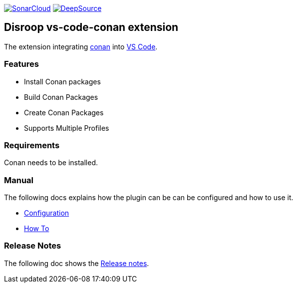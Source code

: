 
image:https://sonarcloud.io/images/project_badges/sonarcloud-white.svg[SonarCloud, link=https://sonarcloud.io/dashboard?id=disroop_vs-code-conan]
image:https://static.deepsource.io/deepsource-badge-light.svg[DeepSource, link=https://deepsource.io/gh/disroop/vs-code-conan?ref=repository-badge]

== Disroop vs-code-conan extension

The extension integrating https://conan.io/[conan] into https://code.visualstudio.com/[VS Code].

=== Features

- Install Conan packages
- Build Conan Packages
- Create Conan Packages
- Supports Multiple Profiles

=== Requirements

Conan needs to be installed.

=== Manual

The following docs explains how the plugin can be can be configured and how to use it.

 - link:docs/configure.adoc[Configuration]
 - link:docs/howto.adoc[How To]

=== Release Notes

The following doc shows the link:docs/release-notes.adoc[Release notes].

